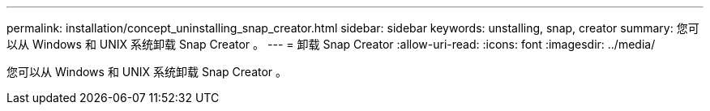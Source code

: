 ---
permalink: installation/concept_uninstalling_snap_creator.html 
sidebar: sidebar 
keywords: unstalling, snap, creator 
summary: 您可以从 Windows 和 UNIX 系统卸载 Snap Creator 。 
---
= 卸载 Snap Creator
:allow-uri-read: 
:icons: font
:imagesdir: ../media/


[role="lead"]
您可以从 Windows 和 UNIX 系统卸载 Snap Creator 。
